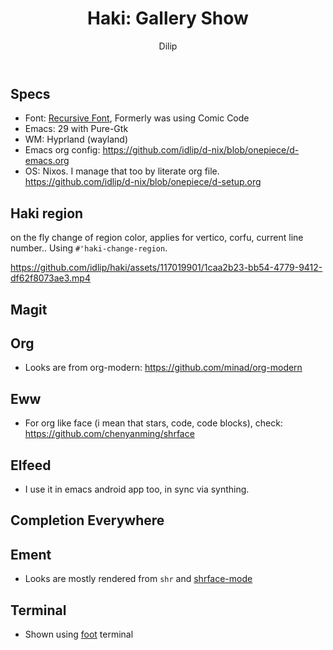 #+title: Haki: Gallery Show
#+author: Dilip

** Specs
- Font: [[https://github.com/arrowtype/recursive][Recursive Font]], Formerly was using Comic Code
- Emacs: 29 with Pure-Gtk
- WM: Hyprland (wayland)
- Emacs org config: https://github.com/idlip/d-nix/blob/onepiece/d-emacs.org
- OS: Nixos. I manage that too by literate org file. https://github.com/idlip/d-nix/blob/onepiece/d-setup.org

** Haki region
on the fly change of region color, applies for vertico, corfu, current line number..
Using ~#'haki-change-region~.

https://github.com/idlip/haki/assets/117019901/1caa2b23-bb54-4779-9412-df62f8073ae3.mp4

** Magit
[[https://github.com/idlip/haki/assets/117019901/56af187e-58ee-4c65-84ad-43b2cbe27e08.png]]

** Org
+ Looks are from org-modern: https://github.com/minad/org-modern
[[https://github.com/idlip/haki/assets/117019901/2a818c1e-046b-40e7-a553-0e851ee784d0.png]]

** Eww
+ For org like face (i mean that stars, code, code blocks), check: https://github.com/chenyanming/shrface
[[https://github.com/idlip/haki/assets/117019901/7f9f37ed-76f1-40ce-ab36-433535c22d1d.png]]

** Elfeed
+ I use it in emacs android app too, in sync via synthing.
[[https://github.com/idlip/haki/assets/117019901/a81a03b3-a4fd-4976-83a9-d8ce3b5d9f2b.png]]
[[https://github.com/idlip/haki/assets/117019901/479fa734-704d-4b1a-b6fe-5cb6c6c5535e.png]]

** Completion Everywhere
[[https://github.com/idlip/haki/assets/117019901/99687d8c-37a7-4b4d-afa7-aa433c26307a.png]]

** Ement
+ Looks are mostly rendered from ~shr~ and [[https://github.com/chenyanming/shrface][shrface-mode]]
[[https://github.com/idlip/haki/assets/117019901/1716b480-c5df-48c9-8848-02f52b4b9033.png]]

** Terminal
+ Shown using [[https://codeberg.org/dnkl/foot][foot]] terminal
[[https://github.com/idlip/haki/assets/117019901/94b6e20b-fe9d-4d26-9ca7-85c5f9b6e1a7.png]]
